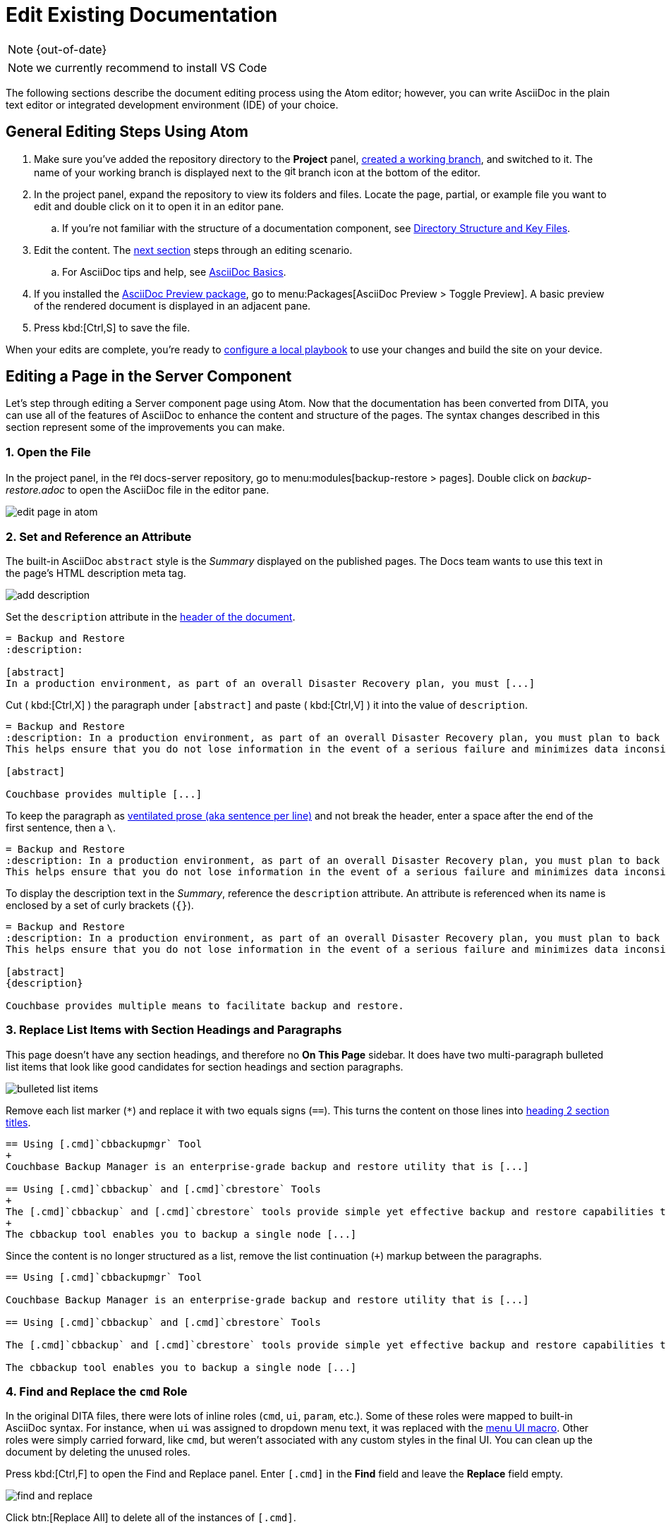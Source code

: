 :page-status: OUT OF DATE

= Edit Existing Documentation

NOTE: {out-of-date}

NOTE: we currently recommend to install VS Code

The following sections describe the document editing process using the Atom editor; however, you can write AsciiDoc in the plain text editor or integrated development environment (IDE) of your choice.

== General Editing Steps Using Atom

. Make sure you've added the repository directory to the *Project* panel, xref:create-branches.adoc[created a working branch], and switched to it.
The name of your working branch is displayed next to the image:git-branch.svg[,16,role=icon] branch icon at the bottom of the editor.
. In the project panel, expand the repository to view its folders and files.
Locate the page, partial, or example file you want to edit and double click on it to open it in an editor pane.
.. If you're not familiar with the structure of a documentation component, see xref:repositories.adoc#dir-structure[Directory Structure and Key Files].
. Edit the content.
The <<edit-server,next section>> steps through an editing scenario.
.. For AsciiDoc tips and help, see xref:basics.adoc[AsciiDoc Basics].
. If you installed the xref:install-git-and-editor.adoc#adoc-packages[AsciiDoc Preview package], go to menu:Packages[AsciiDoc Preview > Toggle Preview].
A basic preview of the rendered document is displayed in an adjacent pane.
. Press kbd:[Ctrl,S] to save the file.

When your edits are complete, you're ready to xref:test-site.adoc[configure a local playbook] to use your changes and build the site on your device.

[#edit-server]
== Editing a Page in the Server Component

Let's step through editing a Server component page using Atom.
Now that the documentation has been converted from DITA, you can use all of the features of AsciiDoc to enhance the content and structure of the pages.
The syntax changes described in this section represent some of the improvements you can make.

=== 1. Open the File

In the project panel, in the image:repo.svg[,16,role=icon] docs-server repository, go to menu:modules[backup-restore > pages].
Double click on _backup-restore.adoc_ to open the AsciiDoc file in the editor pane.

image::edit-page-in-atom.png[]

=== 2. Set and Reference an Attribute

The built-in AsciiDoc `abstract` style is the _Summary_ displayed on the published pages.
The Docs team wants to use this text in the page's HTML description meta tag.

image::add-description.png[]

Set the `description` attribute in the xref:pages.adoc#doc-title[header of the document].

[source,asciidoc]
----
= Backup and Restore
:description:

[abstract]
In a production environment, as part of an overall Disaster Recovery plan, you must [...]
----

Cut ( kbd:[Ctrl,X] ) the paragraph under `+[abstract]+` and paste ( kbd:[Ctrl,V] ) it into the value of `description`.

[source,asciidoc]
----
= Backup and Restore
:description: In a production environment, as part of an overall Disaster Recovery plan, you must plan to back up your entire cluster periodically.
This helps ensure that you do not lose information in the event of a serious failure and minimizes data inconsistency when a restore is required.

[abstract]

Couchbase provides multiple [...]
----

To keep the paragraph as xref:pages.adoc#ventilate[ventilated prose (aka sentence per line)] and not break the header, enter a space after the end of the first sentence, then a `\`.

[source,asciidoc]
----
= Backup and Restore
:description: In a production environment, as part of an overall Disaster Recovery plan, you must plan to back up your entire cluster periodically. \
This helps ensure that you do not lose information in the event of a serious failure and minimizes data inconsistency when a restore is required.
----

To display the description text in the _Summary_, reference the `description` attribute.
An attribute is referenced when its name is enclosed by a set of curly brackets (`+{}+`).

[source,asciidoc]
----
= Backup and Restore
:description: In a production environment, as part of an overall Disaster Recovery plan, you must plan to back up your entire cluster periodically. \
This helps ensure that you do not lose information in the event of a serious failure and minimizes data inconsistency when a restore is required.

[abstract]
{description}

Couchbase provides multiple means to facilitate backup and restore.
----

=== 3. Replace List Items with Section Headings and Paragraphs

This page doesn't have any section headings, and therefore no *On This Page* sidebar.
It does have two multi-paragraph bulleted list items that look like good candidates for section headings and section paragraphs.

image::bulleted-list-items.png[]

Remove each list marker (`+*+`) and replace it with two equals signs (`==`).
This turns the content on those lines into xref:pages.adoc#document-sections[heading 2 section titles].

[source,asciidoc]
----
== Using [.cmd]`cbbackupmgr` Tool
+
Couchbase Backup Manager is an enterprise-grade backup and restore utility that is [...]

== Using [.cmd]`cbbackup` and [.cmd]`cbrestore` Tools
+
The [.cmd]`cbbackup` and [.cmd]`cbrestore` tools provide simple yet effective backup and restore capabilities to Couchbase Server.
+
The cbbackup tool enables you to backup a single node [...]
----

Since the content is no longer structured as a list, remove the list continuation (`+`) markup between the paragraphs.

[source,asciidoc]
----
== Using [.cmd]`cbbackupmgr` Tool

Couchbase Backup Manager is an enterprise-grade backup and restore utility that is [...]

== Using [.cmd]`cbbackup` and [.cmd]`cbrestore` Tools

The [.cmd]`cbbackup` and [.cmd]`cbrestore` tools provide simple yet effective backup and restore capabilities to Couchbase Server.

The cbbackup tool enables you to backup a single node [...]
----

=== 4. Find and Replace the `cmd` Role

In the original DITA files, there were lots of inline roles (`cmd`, `ui`, `param`, etc.).
Some of these roles were mapped to built-in AsciiDoc syntax.
For instance, when `ui` was assigned to dropdown menu text, it was replaced with the xref:basics.adoc#ui-macros[menu UI macro].
Other roles were simply carried forward, like `cmd`, but weren't associated with any custom styles in the final UI.
You can clean up the document by deleting the unused roles.

Press kbd:[Ctrl,F] to open the Find and Replace panel.
Enter `+[.cmd]+` in the *Find* field and leave the *Replace* field empty.

image::find-and-replace.png[]

Click btn:[Replace All] to delete all of the instances of `+[.cmd]+`.

=== 5. Preview and Save the File

If you installed the  xref:install-git-and-editor.adoc#adoc-packages[AsciiDoc Preview package], go to menu:Packages[AsciiDoc Preview > Toggle Preview].
A basic preview of the rendered document is displayed in an adjacent pane.

image::preview.png[]

Press kbd:[Ctrl,S] to save the file.
In the project panel, the file name will change color, indicating it's unstaged.

image::unstaged.png[]

Before staging your edits, you need to xref:test-site.adoc[configure a local playbook] to use your changes and build the site on your device.

== Next Steps

. xref:test-site.adoc[Create a local playbook and build the site using your changes].
. xref:send-pr.adoc[Stage and commit your changes].
